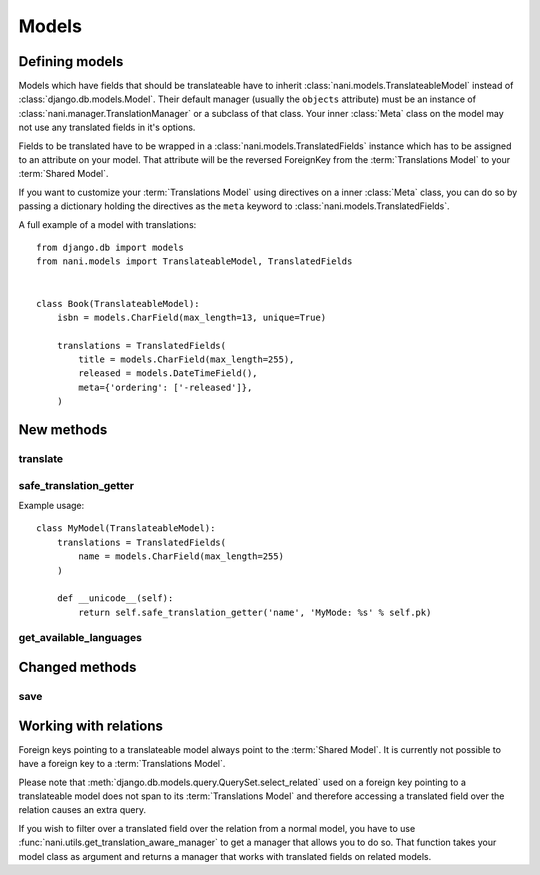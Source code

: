 ######
Models
######


***************
Defining models
***************

Models which have fields that should be translateable have to inherit
:class:`nani.models.TranslateableModel` instead of
:class:`django.db.models.Model`. Their default manager (usually the ``objects``
attribute) must be an instance of :class:`nani.manager.TranslationManager` or a
subclass of that class. Your inner :class:`Meta` class on the model may not
use any translated fields in it's options.

Fields to be translated have to be wrapped in a
:class:`nani.models.TranslatedFields` instance which has to be assigned to an
attribute on your model. That attribute will be the reversed ForeignKey from the
:term:`Translations Model` to your :term:`Shared Model`.

If you want to customize your :term:`Translations Model` using directives on a
inner :class:`Meta` class, you can do so by passing a dictionary holding the
directives as the ``meta`` keyword to :class:`nani.models.TranslatedFields`.

A full example of a model with translations::

    from django.db import models
    from nani.models import TranslateableModel, TranslatedFields
    
    
    class Book(TranslateableModel):
        isbn = models.CharField(max_length=13, unique=True)
        
        translations = TranslatedFields(
            title = models.CharField(max_length=255),
            released = models.DateTimeField(),
            meta={'ordering': ['-released']},
        )


***********
New methods
***********


translate
=========

.. method:: translate(language_code)

    Returns this model instance for the language specified.
    
    .. warning:: This does **not** check if this language already exists in the
                 database and assumes it doesn't! If it already exists and you
                 try to save this instance, it will break!

    .. note:: This method does not perform any database queries.


safe_translation_getter
=======================

.. method:: safe_translation_getter(name, default=None)

    Returns the value of the field specified by ``name`` if it's available on
    this instance in the currently cached language. It does not try to get the
    value from the database. Returns the value specified in ``default`` if no
    translation was cached on this instance or the translation does not have a
    value for this field.
    
    This method is useful to safely get a value in methods such as
    :meth:`__unicode__`.
    
    .. note:: This method does not perform any database queries.
    
Example usage::

    class MyModel(TranslateableModel):
        translations = TranslatedFields(
            name = models.CharField(max_length=255)
        )
        
        def __unicode__(self):
            return self.safe_translation_getter('name', 'MyMode: %s' % self.pk)


get_available_languages
=======================

.. method:: get_available_languages

    Returns a list of available language codes for this instance.
    
    .. note:: This method runs a database query to fetch the available
              languages.


***************
Changed methods
***************


save
====

.. method:: save(force_insert=False, force_update=False, using=None)

    This method runs an extra query when used to save the translation cached on
    this instance, if any translation was cached.


**********************
Working with relations
**********************

Foreign keys pointing to a translateable model always point to the
:term:`Shared Model`. It is currently not possible to have a foreign key to a
:term:`Translations Model`.

Please note that :meth:`django.db.models.query.QuerySet.select_related` used on
a foreign key pointing to a translateable model does not span to its
:term:`Translations Model` and therefore accessing a translated field over the
relation causes an extra query.

If you wish to filter over a translated field over the relation from a normal
model, you have to use :func:`nani.utils.get_translation_aware_manager` to get
a manager that allows you to do so. That function takes your model class as
argument and returns a manager that works with translated fields on related
models.